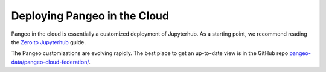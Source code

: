 .. _cloud:

Deploying Pangeo in the Cloud
=============================

Pangeo in the cloud is essentially a customized deployment of Jupyterhub.
As a starting point, we recommend reading the `Zero to Jupyterhub <https://zero-to-jupyterhub.readthedocs.io/en/latest/>`_ guide.

The Pangeo customizations are evolving rapidly. The best place to get an
up-to-date view is in the GitHub repo
`pangeo-data/pangeo-cloud-federation/ <https://github.com/pangeo-data/pangeo-cloud-federation/>`_.
